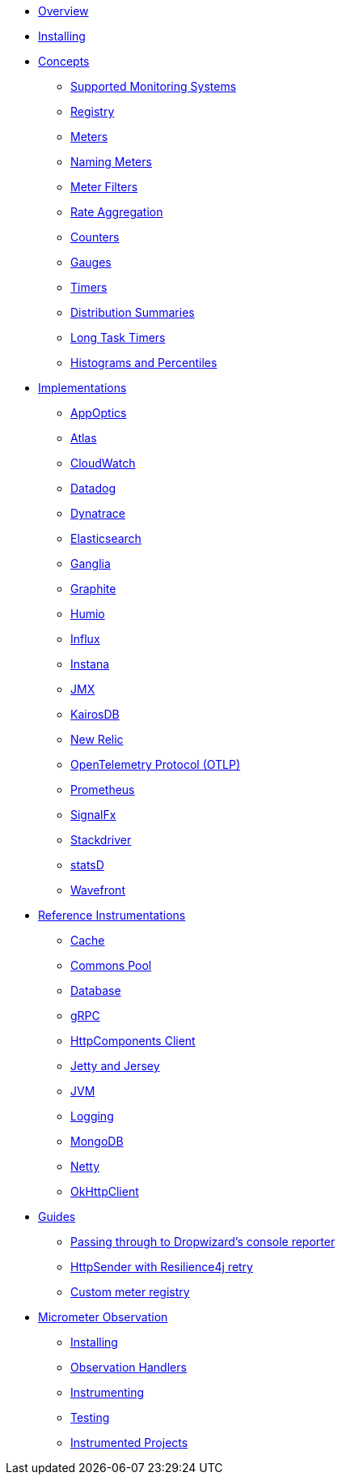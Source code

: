 * xref:overview.adoc[Overview]
* xref:installing.adoc[Installing]
* xref:concepts.adoc[Concepts]
** xref:concepts/implementations.adoc[Supported Monitoring Systems]
** xref:concepts/registry.adoc[Registry]
** xref:concepts/meters.adoc[Meters]
** xref:concepts/naming.adoc[Naming Meters]
** xref:concepts/meter-filters.adoc[Meter Filters]
** xref:concepts/rate-aggregation.adoc[Rate Aggregation]
** xref:concepts/counters.adoc[Counters]
** xref:concepts/gauges.adoc[Gauges]
** xref:concepts/timers.adoc[Timers]
** xref:concepts/distribution-summaries.adoc[Distribution Summaries]
** xref:concepts/long-task-timers.adoc[Long Task Timers]
** xref:concepts/histogram-quantiles.adoc[Histograms and Percentiles]
* xref:implementations.adoc[Implementations]
** xref:implementations/appOptics.adoc[AppOptics]
** xref:implementations/atlas.adoc[Atlas]
** xref:implementations/cloudwatch.adoc[CloudWatch]
** xref:implementations/datadog.adoc[Datadog]
** xref:implementations/dynatrace.adoc[Dynatrace]
** xref:implementations/elastic.adoc[Elasticsearch]
** xref:implementations/ganglia.adoc[Ganglia]
** xref:implementations/graphite.adoc[Graphite]
** xref:implementations/humio.adoc[Humio]
** xref:implementations/influx.adoc[Influx]
** xref:implementations/instana.adoc[Instana]
** xref:implementations/jmx.adoc[JMX]
** xref:implementations/kairos.adoc[KairosDB]
** xref:implementations/new-relic.adoc[New Relic]
** xref:implementations/otlp.adoc[OpenTelemetry Protocol (OTLP)]
** xref:implementations/prometheus.adoc[Prometheus]
** xref:implementations/signalFx.adoc[SignalFx]
** xref:implementations/stackdriver.adoc[Stackdriver]
** xref:implementations/statsD.adoc[statsD]
** xref:implementations/wavefront.adoc[Wavefront]
* xref:reference.adoc[Reference Instrumentations]
** xref:reference/cache.adoc[Cache]
** xref:reference/commons-pool.adoc[Commons Pool]
** xref:reference/db.adoc[Database]
** xref:reference/grpc.adoc[gRPC]
** xref:reference/httpcomponents.adoc[HttpComponents Client]
** xref:reference/jetty.adoc[Jetty and Jersey]
** xref:reference/jvm.adoc[JVM]
** xref:reference/logging.adoc[Logging]
** xref:reference/mongodb.adoc[MongoDB]
** xref:reference/netty.adoc[Netty]
** xref:reference/okhttpclient.adoc[OkHttpClient]
* xref:guides.adoc[Guides]
** xref:guides/console-reporter.adoc[Passing through to Dropwizard's console reporter]
** xref:guides/http-sender-resilience4j-retry.adoc[HttpSender with Resilience4j retry]
** xref:guides/custom-meter-registry.adoc[Custom meter registry]
* xref:observation.adoc[Micrometer Observation]
** xref:observation/installing.adoc[Installing]
** xref:observation/handler.adoc[Observation Handlers]
** xref:observation/instrumenting.adoc[Instrumenting]
** xref:observation/testing.adoc[Testing]
** xref:observation/projects.adoc[Instrumented Projects]
